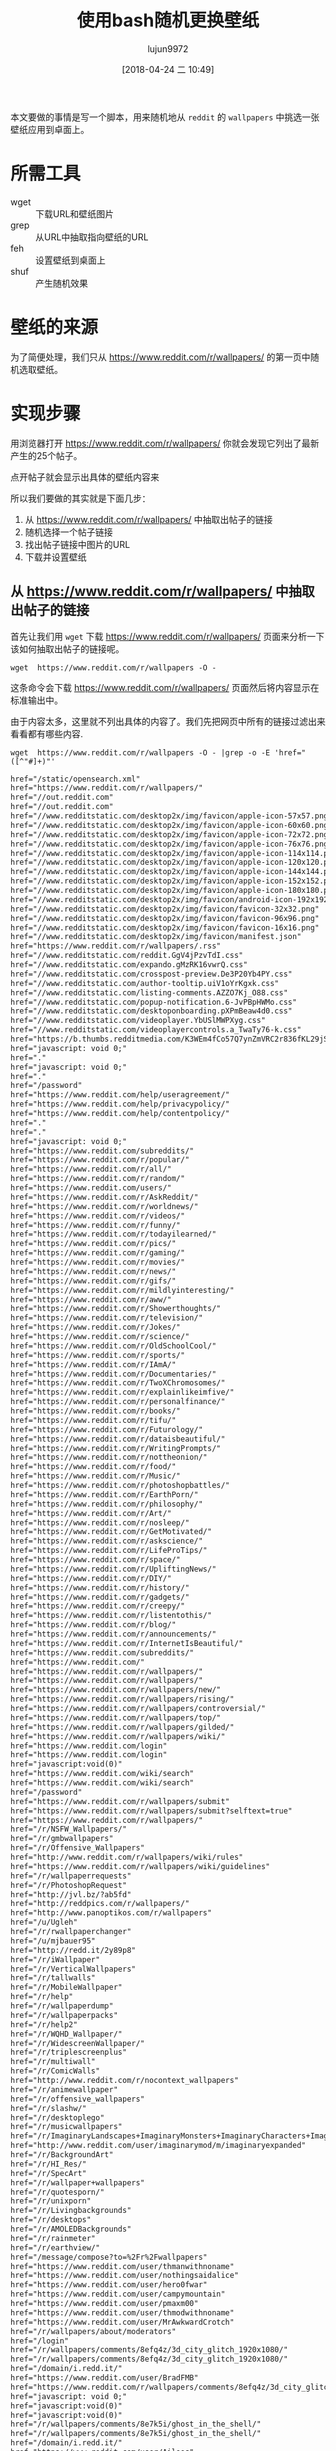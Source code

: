 #+TITLE: 使用bash随机更换壁纸
#+AUTHOR: lujun9972
#+TAGS: linux和它的小伙伴
#+DATE: [2018-04-24 二 10:49]
#+LANGUAGE:  zh-CN
#+OPTIONS:  H:6 num:nil toc:t \n:nil ::t |:t ^:nil -:nil f:t *:t <:nil

本文要做的事情是写一个脚本，用来随机地从 =reddit= 的 =wallpapers= 中挑选一张壁纸应用到卓面上。

* 所需工具
+ wget :: 下载URL和壁纸图片
+ grep :: 从URL中抽取指向壁纸的URL
+ feh :: 设置壁纸到桌面上
+ shuf :: 产生随机效果

* 壁纸的来源
为了简便处理，我们只从 https://www.reddit.com/r/wallpapers/ 的第一页中随机选取壁纸。

* 实现步骤

用浏览器打开 https://www.reddit.com/r/wallpapers/ 你就会发现它列出了最新产生的25个帖子。

[[file:./images/screenshot-47.png]]

点开帖子就会显示出具体的壁纸内容来
[[file:./images/screenshot-48.png]]

所以我们要做的其实就是下面几步：
1. 从 https://www.reddit.com/r/wallpapers/ 中抽取出帖子的链接
2. 随机选择一个帖子链接
3. 找出帖子链接中图片的URL
4. 下载并设置壁纸

** 从 https://www.reddit.com/r/wallpapers/ 中抽取出帖子的链接
首先让我们用 =wget= 下载 https://www.reddit.com/r/wallpapers/ 页面来分析一下该如何抽取出帖子的链接呢。

#+BEGIN_SRC shell
  wget  https://www.reddit.com/r/wallpapers -O -
#+END_SRC

这条命令会下载 https://www.reddit.com/r/wallpapers/ 页面然后将内容显示在标准输出中。

由于内容太多，这里就不列出具体的内容了。我们先把网页中所有的链接过滤出来看看都有哪些内容.
#+BEGIN_SRC shell :results org
  wget  https://www.reddit.com/r/wallpapers -O - |grep -o -E 'href="([^"#]+)"'
#+END_SRC


#+BEGIN_SRC org
href="/static/opensearch.xml"
href="https://www.reddit.com/r/wallpapers/"
href="//out.reddit.com"
href="//out.reddit.com"
href="//www.redditstatic.com/desktop2x/img/favicon/apple-icon-57x57.png"
href="//www.redditstatic.com/desktop2x/img/favicon/apple-icon-60x60.png"
href="//www.redditstatic.com/desktop2x/img/favicon/apple-icon-72x72.png"
href="//www.redditstatic.com/desktop2x/img/favicon/apple-icon-76x76.png"
href="//www.redditstatic.com/desktop2x/img/favicon/apple-icon-114x114.png"
href="//www.redditstatic.com/desktop2x/img/favicon/apple-icon-120x120.png"
href="//www.redditstatic.com/desktop2x/img/favicon/apple-icon-144x144.png"
href="//www.redditstatic.com/desktop2x/img/favicon/apple-icon-152x152.png"
href="//www.redditstatic.com/desktop2x/img/favicon/apple-icon-180x180.png"
href="//www.redditstatic.com/desktop2x/img/favicon/android-icon-192x192.png"
href="//www.redditstatic.com/desktop2x/img/favicon/favicon-32x32.png"
href="//www.redditstatic.com/desktop2x/img/favicon/favicon-96x96.png"
href="//www.redditstatic.com/desktop2x/img/favicon/favicon-16x16.png"
href="//www.redditstatic.com/desktop2x/img/favicon/manifest.json"
href="https://www.reddit.com/r/wallpapers/.rss"
href="//www.redditstatic.com/reddit.GgV4jPzvTdI.css"
href="//www.redditstatic.com/expando.gMzRK16vwrQ.css"
href="//www.redditstatic.com/crosspost-preview.De3P20Yb4PY.css"
href="//www.redditstatic.com/author-tooltip.uiV1oYrKgxk.css"
href="//www.redditstatic.com/listing-comments.AZZO7Kj_O88.css"
href="//www.redditstatic.com/popup-notification.6-JvPBpHWMo.css"
href="//www.redditstatic.com/desktoponboarding.pXPmBeaw4d0.css"
href="//www.redditstatic.com/videoplayer.YbUSlMWPXyg.css"
href="//www.redditstatic.com/videoplayercontrols.a_TwaTy76-k.css"
href="https://b.thumbs.redditmedia.com/K3WEm4fCo57Q7ynZmVRC2r836fKL29jS8dy6JHzZRHo.css"
href="javascript: void 0;"
href="."
href="javascript: void 0;"
href="."
href="/password"
href="https://www.reddit.com/help/useragreement/"
href="https://www.reddit.com/help/privacypolicy/"
href="https://www.reddit.com/help/contentpolicy/"
href="."
href="."
href="javascript: void 0;"
href="https://www.reddit.com/subreddits/"
href="https://www.reddit.com/r/popular/"
href="https://www.reddit.com/r/all/"
href="https://www.reddit.com/r/random/"
href="https://www.reddit.com/users/"
href="https://www.reddit.com/r/AskReddit/"
href="https://www.reddit.com/r/worldnews/"
href="https://www.reddit.com/r/videos/"
href="https://www.reddit.com/r/funny/"
href="https://www.reddit.com/r/todayilearned/"
href="https://www.reddit.com/r/pics/"
href="https://www.reddit.com/r/gaming/"
href="https://www.reddit.com/r/movies/"
href="https://www.reddit.com/r/news/"
href="https://www.reddit.com/r/gifs/"
href="https://www.reddit.com/r/mildlyinteresting/"
href="https://www.reddit.com/r/aww/"
href="https://www.reddit.com/r/Showerthoughts/"
href="https://www.reddit.com/r/television/"
href="https://www.reddit.com/r/Jokes/"
href="https://www.reddit.com/r/science/"
href="https://www.reddit.com/r/OldSchoolCool/"
href="https://www.reddit.com/r/sports/"
href="https://www.reddit.com/r/IAmA/"
href="https://www.reddit.com/r/Documentaries/"
href="https://www.reddit.com/r/TwoXChromosomes/"
href="https://www.reddit.com/r/explainlikeimfive/"
href="https://www.reddit.com/r/personalfinance/"
href="https://www.reddit.com/r/books/"
href="https://www.reddit.com/r/tifu/"
href="https://www.reddit.com/r/Futurology/"
href="https://www.reddit.com/r/dataisbeautiful/"
href="https://www.reddit.com/r/WritingPrompts/"
href="https://www.reddit.com/r/nottheonion/"
href="https://www.reddit.com/r/food/"
href="https://www.reddit.com/r/Music/"
href="https://www.reddit.com/r/photoshopbattles/"
href="https://www.reddit.com/r/EarthPorn/"
href="https://www.reddit.com/r/philosophy/"
href="https://www.reddit.com/r/Art/"
href="https://www.reddit.com/r/nosleep/"
href="https://www.reddit.com/r/GetMotivated/"
href="https://www.reddit.com/r/askscience/"
href="https://www.reddit.com/r/LifeProTips/"
href="https://www.reddit.com/r/space/"
href="https://www.reddit.com/r/UpliftingNews/"
href="https://www.reddit.com/r/DIY/"
href="https://www.reddit.com/r/history/"
href="https://www.reddit.com/r/gadgets/"
href="https://www.reddit.com/r/creepy/"
href="https://www.reddit.com/r/listentothis/"
href="https://www.reddit.com/r/blog/"
href="https://www.reddit.com/r/announcements/"
href="https://www.reddit.com/r/InternetIsBeautiful/"
href="https://www.reddit.com/subreddits/"
href="https://www.reddit.com/"
href="https://www.reddit.com/r/wallpapers/"
href="https://www.reddit.com/r/wallpapers/"
href="https://www.reddit.com/r/wallpapers/new/"
href="https://www.reddit.com/r/wallpapers/rising/"
href="https://www.reddit.com/r/wallpapers/controversial/"
href="https://www.reddit.com/r/wallpapers/top/"
href="https://www.reddit.com/r/wallpapers/gilded/"
href="https://www.reddit.com/r/wallpapers/wiki/"
href="https://www.reddit.com/login"
href="https://www.reddit.com/login"
href="javascript:void(0)"
href="https://www.reddit.com/wiki/search"
href="https://www.reddit.com/wiki/search"
href="/password"
href="https://www.reddit.com/r/wallpapers/submit"
href="https://www.reddit.com/r/wallpapers/submit?selftext=true"
href="https://www.reddit.com/r/wallpapers/"
href="/r/NSFW_Wallpapers/"
href="/r/gmbwallpapers"
href="/r/Offensive_Wallpapers"
href="http://www.reddit.com/r/wallpapers/wiki/rules"
href="https://www.reddit.com/r/wallpapers/wiki/guidelines"
href="/r/wallpaperrequests"
href="/r/PhotoshopRequest"
href="http://jvl.bz/?ab5fd"
href="http://reddpics.com/r/wallpapers/"
href="http://www.panoptikos.com/r/wallpapers"
href="/u/Ugleh"
href="/r/rwallpaperchanger"
href="/u/mjbauer95"
href="http://redd.it/2y89p8"
href="/r/iWallpaper"
href="/r/VerticalWallpapers"
href="/r/tallwalls"
href="/r/MobileWallpaper"
href="/r/help"
href="/r/wallpaperdump"
href="/r/wallpaperpacks"
href="/r/help2"
href="/r/WQHD_Wallpaper/"
href="/r/WidescreenWallpaper/"
href="/r/triplescreenplus"
href="/r/multiwall"
href="/r/ComicWalls"
href="http://www.reddit.com/r/nocontext_wallpapers"
href="/r/animewallpaper"
href="/r/offensive_wallpapers"
href="/r/slashw/"
href="/r/desktoplego"
href="/r/musicwallpapers"
href="/r/ImaginaryLandscapes+ImaginaryMonsters+ImaginaryCharacters+ImaginaryTechnology"
href="http://www.reddit.com/user/imaginarymod/m/imaginaryexpanded"
href="/r/BackgroundArt"
href="/r/HI_Res/"
href="/r/SpecArt"
href="/r/wallpaper+wallpapers"
href="/r/quotesporn/"
href="/r/unixporn"
href="/r/Livingbackgrounds"
href="/r/desktops"
href="/r/AMOLEDBackgrounds"
href="/r/rainmeter"
href="/r/earthview/"
href="/message/compose?to=%2Fr%2Fwallpapers"
href="https://www.reddit.com/user/thmanwithnoname"
href="https://www.reddit.com/user/nothingsaidalice"
href="https://www.reddit.com/user/hero0fwar"
href="https://www.reddit.com/user/campymountain"
href="https://www.reddit.com/user/pmaxm00"
href="https://www.reddit.com/user/thmodwithnoname"
href="https://www.reddit.com/user/MrAwkwardCrotch"
href="/r/wallpapers/about/moderators"
href="/login"
href="/r/wallpapers/comments/8efq4z/3d_city_glitch_1920x1080/"
href="/r/wallpapers/comments/8efq4z/3d_city_glitch_1920x1080/"
href="/domain/i.redd.it/"
href="https://www.reddit.com/user/BradFMB"
href="https://www.reddit.com/r/wallpapers/comments/8efq4z/3d_city_glitch_1920x1080/"
href="javascript: void 0;"
href="javascript:void(0)"
href="javascript:void(0)"
href="/r/wallpapers/comments/8e7k5i/ghost_in_the_shell/"
href="/r/wallpapers/comments/8e7k5i/ghost_in_the_shell/"
href="/domain/i.redd.it/"
href="https://www.reddit.com/user/Aileos"
href="https://www.reddit.com/r/wallpapers/comments/8e7k5i/ghost_in_the_shell/"
href="javascript: void 0;"
href="javascript:void(0)"
href="javascript:void(0)"
href="https://i.imgur.com/0eSNAHv.jpg"
href="https://i.imgur.com/0eSNAHv.jpg"
href="/domain/i.imgur.com/"
href="https://www.reddit.com/user/KorvisKhan"
href="https://www.reddit.com/r/wallpapers/comments/8ebjj0/credit_to_whoever_took_this_picture_i_forget/"
href="javascript: void 0;"
href="javascript:void(0)"
href="javascript:void(0)"
href="/r/wallpapers/comments/8ebyvm/snowy_hills_3840_2160/"
href="/r/wallpapers/comments/8ebyvm/snowy_hills_3840_2160/"
href="/domain/i.redd.it/"
href="https://www.reddit.com/user/sequence_string"
href="https://www.reddit.com/r/wallpapers/comments/8ebyvm/snowy_hills_3840_2160/"
href="javascript: void 0;"
href="javascript:void(0)"
href="javascript:void(0)"
href="/r/wallpapers/comments/8eapkd/beautiful_purple_sunset_1920x180/"
href="/r/wallpapers/comments/8eapkd/beautiful_purple_sunset_1920x180/"
href="/domain/i.redd.it/"
href="https://www.reddit.com/user/pakaau"
href="https://www.reddit.com/r/wallpapers/comments/8eapkd/beautiful_purple_sunset_1920x180/"
href="javascript: void 0;"
href="javascript:void(0)"
href="javascript:void(0)"
href="https://imgur.com/a/zR2iLXL"
href="https://imgur.com/a/zR2iLXL"
href="/domain/imgur.com/"
href="https://www.reddit.com/user/PiekarnikCiepla"
href="https://www.reddit.com/r/wallpapers/comments/8edl5j/vaporwave_hills_3840x2160/"
href="javascript: void 0;"
href="javascript:void(0)"
href="javascript:void(0)"
href="/r/wallpapers/comments/8ebyo5/another_whale_seen_in_the_sky_2880x1800/"
href="/r/wallpapers/comments/8ebyo5/another_whale_seen_in_the_sky_2880x1800/"
href="/domain/i.redd.it/"
href="https://www.reddit.com/user/emem01"
href="https://www.reddit.com/r/wallpapers/comments/8ebyo5/another_whale_seen_in_the_sky_2880x1800/"
href="javascript: void 0;"
href="javascript:void(0)"
href="javascript:void(0)"
href="/r/wallpapers/comments/8eaglp/tripy_leaf_wallpaper_edited_from_an_unsplash_image/"
href="/r/wallpapers/comments/8eaglp/tripy_leaf_wallpaper_edited_from_an_unsplash_image/"
href="/domain/i.redd.it/"
href="https://www.reddit.com/user/xypnox"
href="https://www.reddit.com/r/wallpapers/comments/8eaglp/tripy_leaf_wallpaper_edited_from_an_unsplash_image/"
href="javascript: void 0;"
href="javascript:void(0)"
href="javascript:void(0)"
href="/r/wallpapers/comments/8e2rq7/rush_downtown_thebadbadben_2732x1536/"
href="/r/wallpapers/comments/8e2rq7/rush_downtown_thebadbadben_2732x1536/"
href="/domain/i.redd.it/"
href="https://www.reddit.com/user/acoolrocket"
href="https://www.reddit.com/r/wallpapers/comments/8e2rq7/rush_downtown_thebadbadben_2732x1536/"
href="javascript: void 0;"
href="javascript:void(0)"
href="javascript:void(0)"
href="/r/wallpapers/comments/8efhr9/all_our_gods_have_abandoned_us_architectsuk/"
href="/r/wallpapers/comments/8efhr9/all_our_gods_have_abandoned_us_architectsuk/"
href="/domain/i.redd.it/"
href="https://www.reddit.com/user/Wanderingadventurer1"
href="https://www.reddit.com/r/wallpapers/comments/8efhr9/all_our_gods_have_abandoned_us_architectsuk/"
href="javascript: void 0;"
href="javascript:void(0)"
href="javascript:void(0)"
href="/r/wallpapers/comments/8e3qbh/remember_this_always_loved_this_wallpaper_from/"
href="/r/wallpapers/comments/8e3qbh/remember_this_always_loved_this_wallpaper_from/"
href="/domain/i.redd.it/"
href="https://www.reddit.com/user/nathanhelms"
href="https://www.reddit.com/r/wallpapers/comments/8e3qbh/remember_this_always_loved_this_wallpaper_from/"
href="javascript: void 0;"
href="javascript:void(0)"
href="javascript:void(0)"
href="/r/wallpapers/comments/8e4ni5/long_past_civlization_4000_2349/"
href="/r/wallpapers/comments/8e4ni5/long_past_civlization_4000_2349/"
href="/domain/i.redd.it/"
href="https://www.reddit.com/user/sequence_string"
href="https://www.reddit.com/r/wallpapers/comments/8e4ni5/long_past_civlization_4000_2349/"
href="javascript: void 0;"
href="javascript:void(0)"
href="javascript:void(0)"
href="/r/wallpapers/comments/8e6281/bus/"
href="/r/wallpapers/comments/8e6281/bus/"
href="/domain/i.redd.it/"
href="https://www.reddit.com/user/aMAKiNA"
href="https://www.reddit.com/r/wallpapers/comments/8e6281/bus/"
href="javascript: void 0;"
href="javascript:void(0)"
href="javascript:void(0)"
href="/r/wallpapers/comments/8e2c57/fluid_mechanics_beeple_3840x2160/"
href="/r/wallpapers/comments/8e2c57/fluid_mechanics_beeple_3840x2160/"
href="/domain/i.redd.it/"
href="https://www.reddit.com/user/acoolrocket"
href="https://www.reddit.com/r/wallpapers/comments/8e2c57/fluid_mechanics_beeple_3840x2160/"
href="javascript: void 0;"
href="javascript:void(0)"
href="javascript:void(0)"
href="https://i.redd.it/g5g7mtzvmht01.jpg"
href="https://i.redd.it/g5g7mtzvmht01.jpg"
href="/domain/i.redd.it/"
href="https://www.reddit.com/user/ravigpcr"
href="https://www.reddit.com/r/wallpapers/comments/8e5j95/tulips_at_5_am_1920x1280/"
href="javascript: void 0;"
href="javascript:void(0)"
href="javascript:void(0)"
href="https://i.imgur.com/e20bxsn.png"
href="https://i.imgur.com/e20bxsn.png"
href="/domain/i.imgur.com/"
href="https://www.reddit.com/user/Cyrado"
href="https://www.reddit.com/r/wallpapers/comments/8e3r13/a_deer_in_the_forest_1920x1080/"
href="javascript: void 0;"
href="javascript:void(0)"
href="javascript:void(0)"
href="/r/wallpapers/comments/8e62jt/froggo/"
href="/r/wallpapers/comments/8e62jt/froggo/"
href="/domain/i.redd.it/"
href="https://www.reddit.com/user/enthalpychange"
href="https://www.reddit.com/r/wallpapers/comments/8e62jt/froggo/"
href="javascript: void 0;"
href="javascript:void(0)"
href="javascript:void(0)"
href="/r/wallpapers/comments/8e4xv5/abstract_swirls_2560x1600/"
href="/r/wallpapers/comments/8e4xv5/abstract_swirls_2560x1600/"
href="/domain/i.redd.it/"
href="https://www.reddit.com/user/slippypenguin"
href="https://www.reddit.com/r/wallpapers/comments/8e4xv5/abstract_swirls_2560x1600/"
href="javascript: void 0;"
href="javascript:void(0)"
href="javascript:void(0)"
href="https://i.imgur.com/tSJKOgO.png"
href="https://i.imgur.com/tSJKOgO.png"
href="/domain/i.imgur.com/"
href="https://www.reddit.com/user/ScrumScrum"
href="https://www.reddit.com/r/wallpapers/comments/8dvuro/samurai_spiral_1536_x_864/"
href="javascript: void 0;"
href="javascript:void(0)"
href="javascript:void(0)"
href="/r/wallpapers/comments/8e1j0g/blossom_wallpaper_shot_by_me/"
href="/r/wallpapers/comments/8e1j0g/blossom_wallpaper_shot_by_me/"
href="/domain/i.redd.it/"
href="https://www.reddit.com/user/lemonchoosle"
href="https://www.reddit.com/r/wallpapers/comments/8e1j0g/blossom_wallpaper_shot_by_me/"
href="javascript: void 0;"
href="javascript:void(0)"
href="javascript:void(0)"
href="https://i.imgur.com/u7Wm6aB.jpg"
href="https://i.imgur.com/u7Wm6aB.jpg"
href="/domain/i.imgur.com/"
href="https://www.reddit.com/user/PruneSlicker"
href="https://www.reddit.com/r/wallpapers/comments/8dy02y/lagoon_nebula/"
href="javascript: void 0;"
href="javascript:void(0)"
href="javascript:void(0)"
href="https://plus.google.com/+AndreZimmermannSolidKakadu/posts/TubV2qkUq3T"
href="https://plus.google.com/+AndreZimmermannSolidKakadu/posts/TubV2qkUq3T"
href="/domain/plus.google.com/"
href="https://www.reddit.com/user/Amit_In"
href="https://www.reddit.com/r/wallpapers/comments/8e4t9z/wallpaper_for_multi_screen_setup/"
href="javascript: void 0;"
href="javascript:void(0)"
href="javascript:void(0)"
href="/r/wallpapers/comments/8do356/living_tree_4000_2400/"
href="/r/wallpapers/comments/8do356/living_tree_4000_2400/"
href="/domain/i.redd.it/"
href="https://www.reddit.com/user/sequence_string"
href="https://www.reddit.com/r/wallpapers/comments/8do356/living_tree_4000_2400/"
href="javascript: void 0;"
href="javascript:void(0)"
href="javascript:void(0)"
href="https://i.imgur.com/cRALLF2.jpg"
href="https://i.imgur.com/cRALLF2.jpg"
href="/domain/i.imgur.com/"
href="https://www.reddit.com/user/mandeepkc"
href="https://www.reddit.com/r/wallpapers/comments/8dviei/ruined_canvas/"
href="javascript: void 0;"
href="javascript:void(0)"
href="javascript:void(0)"
href="/r/wallpapers/comments/8dvzwe/infinity_gauntlet_3840x2160/"
href="/r/wallpapers/comments/8dvzwe/infinity_gauntlet_3840x2160/"
href="/domain/i.redd.it/"
href="https://www.reddit.com/user/fresk0"
href="https://www.reddit.com/r/wallpapers/comments/8dvzwe/infinity_gauntlet_3840x2160/"
href="javascript: void 0;"
href="javascript:void(0)"
href="javascript:void(0)"
href="https://www.reddit.com/r/wallpapers/?count=25&amp;after=t3_8dvzwe"
href="/"
href="https://redditblog.com"
href="https://www.redditinc.com"
href="https://www.redditinc.com/advertising"
href="https://www.redditinc.com/careers"
href="https://www.reddit.com/rules/"
href="https://www.reddithelp.com"
href="https://www.reddit.com/wiki/"
href="https://www.reddit.com/wiki/reddiquette/"
href="https://www.reddit.com/help/healthycommunities/"
href="https://www.reddit.com/contact/"
href="https://itunes.apple.com/us/app/reddit-the-official-app/id1064216828?mt=8"
href="https://play.google.com/store/apps/details?id=com.reddit.frontpage"
href="https://www.reddit.com/buttons/"
href="https://www.reddit.com/gold/about/"
href="http://redditgifts.com"
href="https://www.reddit.com/help/useragreement"
href="https://www.reddit.com/help/privacypolicy"
href="."
href="javascript: void 0;"
href="."
href="/password"
href="https://www.reddit.com/help/useragreement/"
href="https://www.reddit.com/help/privacypolicy/"
href="https://www.reddit.com/help/contentpolicy/"
href="."
href="."
href="javascript: void 0;"
href="https://www.reddit.com/r/i18n/wiki/getting_started"
#+END_SRC

你会发现结果中包含了很多乱七八糟的链接。我们还有必要做进一步的过滤。

通过分析这些帖子的URL，可以看出它们都是以 =https://www.reddit.com/r/wallpapers/comments= 开头的。
因此我们试着用 =grep= 将符合这个条件的URL过滤出来看看效果怎么样
#+BEGIN_SRC shell :results org
  wget  https://www.reddit.com/r/wallpapers -O - |grep -o -E 'href="([^"#]+)"' |grep -o -E 'https://www.reddit.com/r/wallpapers/comments/[^"]+/'
#+END_SRC


#+BEGIN_SRC org
https://www.reddit.com/r/wallpapers/comments/8efq4z/3d_city_glitch_1920x1080/
https://www.reddit.com/r/wallpapers/comments/8e7k5i/ghost_in_the_shell/
https://www.reddit.com/r/wallpapers/comments/8ebjj0/credit_to_whoever_took_this_picture_i_forget/
https://www.reddit.com/r/wallpapers/comments/8ebyvm/snowy_hills_3840_2160/
https://www.reddit.com/r/wallpapers/comments/8eapkd/beautiful_purple_sunset_1920x180/
https://www.reddit.com/r/wallpapers/comments/8edl5j/vaporwave_hills_3840x2160/
https://www.reddit.com/r/wallpapers/comments/8ebyo5/another_whale_seen_in_the_sky_2880x1800/
https://www.reddit.com/r/wallpapers/comments/8eaglp/tripy_leaf_wallpaper_edited_from_an_unsplash_image/
https://www.reddit.com/r/wallpapers/comments/8e2rq7/rush_downtown_thebadbadben_2732x1536/
https://www.reddit.com/r/wallpapers/comments/8efhr9/all_our_gods_have_abandoned_us_architectsuk/
https://www.reddit.com/r/wallpapers/comments/8e3qbh/remember_this_always_loved_this_wallpaper_from/
https://www.reddit.com/r/wallpapers/comments/8e4ni5/long_past_civlization_4000_2349/
https://www.reddit.com/r/wallpapers/comments/8e6281/bus/
https://www.reddit.com/r/wallpapers/comments/8e2c57/fluid_mechanics_beeple_3840x2160/
https://www.reddit.com/r/wallpapers/comments/8e5j95/tulips_at_5_am_1920x1280/
https://www.reddit.com/r/wallpapers/comments/8e3r13/a_deer_in_the_forest_1920x1080/
https://www.reddit.com/r/wallpapers/comments/8e62jt/froggo/
https://www.reddit.com/r/wallpapers/comments/8e4xv5/abstract_swirls_2560x1600/
https://www.reddit.com/r/wallpapers/comments/8dvuro/samurai_spiral_1536_x_864/
https://www.reddit.com/r/wallpapers/comments/8e1j0g/blossom_wallpaper_shot_by_me/
https://www.reddit.com/r/wallpapers/comments/8dy02y/lagoon_nebula/
https://www.reddit.com/r/wallpapers/comments/8e4t9z/wallpaper_for_multi_screen_setup/
https://www.reddit.com/r/wallpapers/comments/8do356/living_tree_4000_2400/
https://www.reddit.com/r/wallpapers/comments/8dviei/ruined_canvas/
https://www.reddit.com/r/wallpapers/comments/8dvzwe/infinity_gauntlet_3840x2160/
#+END_SRC

过滤结果非常好!


** 随机选择一个链接
要随机选择链接，我们可以使用 =shuf= 命令来打乱链接的顺序，然后选择第一个链接作为我们要访问的链接就行了
#+BEGIN_SRC shell :results org
  wget  https://www.reddit.com/r/wallpapers -O - |grep -o -E 'href="([^"#]+)"' |grep -o -E 'https://www.reddit.com/r/wallpapers/comments/[^"]+/' |shuf |head -1
#+END_SRC


#+BEGIN_SRC org
https://www.reddit.com/r/wallpapers/comments/8dy02y/lagoon_nebula/
#+END_SRC

** 找出帖子链接中图片的URL
按照之前的方法，我们来看看帖子链接中都有哪些链接。不过由于我们只需要图片，因此可以加个限制只显示包含 =.jpg=, =.jpeg=, 或者 =.png= 的URL.
#+BEGIN_SRC shell :results org
  url=$(wget  https://www.reddit.com/r/wallpapers -O - |grep -o -E 'href="([^"#]+)"' |grep -o -E 'https://www.reddit.com/r/wallpapers/comments/[^"]+/' |shuf |head -1)
  wget ${url} -O - |grep -o -E 'href="([^"#]+)"' |grep -E "\.jpg|\.jpeg|\.png"
#+END_SRC


#+BEGIN_SRC org
href="https://www.redditstatic.com/desktop2x/img/favicon/apple-icon-57x57.png"
href="https://www.redditstatic.com/desktop2x/img/favicon/apple-icon-60x60.png"
href="https://www.redditstatic.com/desktop2x/img/favicon/apple-icon-72x72.png"
href="https://www.redditstatic.com/desktop2x/img/favicon/apple-icon-76x76.png"
href="https://www.redditstatic.com/desktop2x/img/favicon/apple-icon-114x114.png"
href="https://www.redditstatic.com/desktop2x/img/favicon/apple-icon-120x120.png"
href="https://www.redditstatic.com/desktop2x/img/favicon/apple-icon-144x144.png"
href="https://www.redditstatic.com/desktop2x/img/favicon/apple-icon-152x152.png"
href="https://www.redditstatic.com/desktop2x/img/favicon/apple-icon-180x180.png"
href="https://www.redditstatic.com/desktop2x/img/favicon/android-icon-192x192.png"
href="https://www.redditstatic.com/desktop2x/img/favicon/favicon-32x32.png"
href="https://www.redditstatic.com/desktop2x/img/favicon/favicon-96x96.png"
href="https://www.redditstatic.com/desktop2x/img/favicon/favicon-16x16.png"
href="https://i.redditmedia.com/Ii0AWUY-N8ibB4bNA0g20PPlNcSc8-nC3kQBlXiT3UA.jpg?s=fb92a5cd0a6d82cb423f87bd3f876b27"
href="https://resi.ze-robot.com/dl/3d/3d-city-glitch-1920×1080.jpg"
href="https://resi.ze-robot.com/dl/3d/3d-city-glitch-1600×900.jpg"
href="https://resi.ze-robot.com/dl/3d/3d-city-glitch-1366×768.jpg"
href="https://resi.ze-robot.com/dl/3d/3d-city-glitch-1280×720.jpg"
href="https://resi.ze-robot.com/dl/3d/3d-city-glitch-1280×800.jpg"
href="https://resi.ze-robot.com/dl/3d/3d-city-glitch-1024×768.jpg"
href="https://resi.ze-robot.com/dl/3d/3d-city-glitch-1280×1024.jpg"
href="https://resi.ze-robot.com/dl/3d/3d-city-glitch-768×1024.jpg"
href="https://i.redd.it/yt2lweavmqt01.jpg"
#+END_SRC

其中 =redditstatic= 中的图片是reddit本身的那些图片，而 =resi.ze=robot.com= 中的图片是提供下载的不同尺寸的地址，我们过滤掉这两个地址
#+BEGIN_SRC shell :results org
  url=$(wget  https://www.reddit.com/r/wallpapers -O - |grep -o -E 'href="([^"#]+)"' |grep -o -E 'https://www.reddit.com/r/wallpapers/comments/[^"]+/' |shuf |head -1)
  wget ${url} -O - |grep -o -E 'href="([^"#]+)"' |grep -E "\.jpg|\.jpeg|\.png" |grep -v -E "www.redditstatic.com|resi.ze-robot.com"
#+END_SRC


#+BEGIN_SRC org
href="https://i.imgur.com/0eSNAHv.jpg"
href="https://i.imgur.com/0eSNAHv.jpg"
href="https://i.imgur.com/0eSNAHv.jpg"
href="https://i.imgur.com/nFZpEAo.png"
href="https://i.imgur.com/0eSNAHv.jpg"
#+END_SRC

还可能剩下多张图片，我们再用 =shuf= 来随机选择其中一张
#+BEGIN_SRC shell :results org
  url=$(wget  https://www.reddit.com/r/wallpapers -O - |grep -o -E 'href="([^"#]+)"' |grep -o -E 'https://www.reddit.com/r/wallpapers/comments/[^"]+/' |shuf |head -1)
  wget ${url} -O - |grep -o -E 'href="([^"#]+)"' |grep -E "\.jpg|\.jpeg|\.png" |grep -v -E "www.redditstatic.com|resi.ze-robot.com" |shuf |head -1
#+END_SRC


#+BEGIN_SRC org
href="https://i.imgur.com/u7Wm6aB.jpg"
#+END_SRC

我们把URL从 =href= 中抽取出来
#+BEGIN_SRC shell :results org
  url=$(wget  https://www.reddit.com/r/wallpapers -O - |grep -o -E 'href="([^"#]+)"' |grep -o -E 'https://www.reddit.com/r/wallpapers/comments/[^"]+/' |shuf |head -1)
  wget ${url} -O - |grep -o -E 'href="([^"#]+)"' |grep -E "\.jpg|\.jpeg|\.png" |grep -v -E "www.redditstatic.com|resi.ze-robot.com" |shuf |head -1 |grep -o -E 'http[^"]+'
#+END_SRC


#+BEGIN_SRC org
https://i.redd.it/iihqrt3zmft01.png
#+END_SRC

** 下载并设置壁纸
我们使用wget来下载壁纸，并通过feh来设置壁纸。

不过有一点需要注意的是，我们上一步中假设壁纸是以 =.jpg=, =.jpeg=, 或者 =.png= 结尾的。
那如果壁纸不是以这三个后缀结尾怎么办？一个简单的办法就是重新再随机选择一次。

#+BEGIN_SRC shell :results org :tangle "~/bin/reddit_wallpaper.sh"
  #!/bin/bash

  function get_image_url()
  {
      url=$(wget  https://www.reddit.com/r/wallpapers -O - |grep -o -E 'href="([^"#]+)"' |grep -o -E 'https://www.reddit.com/r/wallpapers/comments/[^"]+/' |shuf |head -1)
      wget ${url} -O - |grep -o -E 'href="([^"#]+)"' |grep -E "\.jpg|\.jpeg|\.png" |grep -v -E "www.redditstatic.com|resi.ze-robot.com" |shuf |head -1 |grep -o -E 'http[^"]+'
  }

  image_url=$(get_image_url)

  while [[ -z "${image_url}" ]];do
      image_url=$(get_image_url)
  done

  wget ${image_url} -O - |feh --bg-scale -
#+END_SRC
